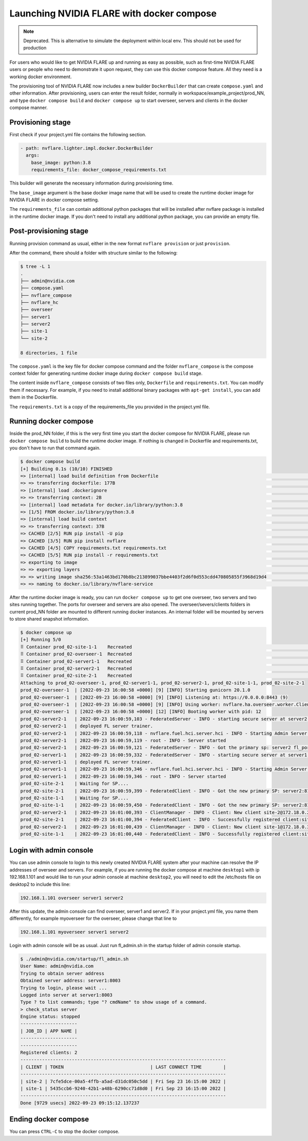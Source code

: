 .. _docker_compose:

######################################################
Launching NVIDIA FLARE with docker compose
######################################################

.. note::
    Deprecated. This is alternative to simulate the deployment within local env. This should not be used for production

For users who would like to get NVIDIA FLARE up and running as easy as possible,
such as first-time NVIDIA FLARE users or people who need to demonstrate it upon request,
they can use this docker compose feature.  All they need is a working docker 
environment.

The provisioning tool of NVIDIA FLARE now includes a new
builder ``DockerBuilder`` that can create ``compose.yaml`` and other information.  
After provisioning, users can enter the result folder, normally in 
workspace/example_project/prod_NN, and type ``docker compose build`` 
and ``docker compose up`` to start overseer, servers and clients 
in the docker compose manner.


Provisioning stage
==================
First check if your project.yml file contains the following section.

.. code-block:: yaml

  - path: nvflare.lighter.impl.docker.DockerBuilder
    args:
      base_image: python:3.8
      requirements_file: docker_compose_requirements.txt


This builder will generate the necessary information during provisioning time.

The ``base_image`` argument is the base docker image name that will be used to create
the runtime docker image for NVIDIA FLARE in docker compose setting.

The ``requirements_file`` can contain additional python packages that will be installed
after nvflare package is installed in the runtime docker image.  If you don't need to install
any additional python package, you can provide an empty file.


Post-provisioning stage
=======================

Running provision command as usual, either in the new format ``nvflare provision`` or just ``provision``.

After the command, there should a folder with structure similar to the following:

.. code-block:: shell

    $ tree -L 1
    .
    ├── admin@nvidia.com
    ├── compose.yaml
    ├── nvflare_compose
    ├── nvflare_hc
    ├── overseer
    ├── server1
    ├── server2
    ├── site-1
    └── site-2

    8 directories, 1 file


The ``compose.yaml`` is the key file for docker compose command and the folder ``nvflare_compose`` 
is the compose context folder for generating runtime docker image during ``docker compose build`` stage.

The content inside ``nvflare_compose`` consists of two files only, ``Dockerfile`` and ``requirements.txt``.
You can modify them if necessary.  For example, if you need to install additional binary packages with ``apt-get install``,
you can add them in the Dockerfile.

The ``requirements.txt`` is a copy of the requirements_file you provided in the project.yml file.


Running docker compose
=======================

Inside the prod_NN folder, if this is the very first time you start the docker compose for NVIDIA FLARE, please
run ``docker compose build`` to build the runtime docker image.  If nothing is changed in Dockerfile and requirements.txt,
you don't have to run that command again.

.. code-block:: shell

    $ docker compose build
    [+] Building 0.1s (10/10) FINISHED                                                                                                                                                                                                       
    => [internal] load build definition from Dockerfile                                                                                                                                                                                0.0s
    => => transferring dockerfile: 177B                                                                                                                                                                                                0.0s
    => [internal] load .dockerignore                                                                                                                                                                                                   0.0s
    => => transferring context: 2B                                                                                                                                                                                                     0.0s
    => [internal] load metadata for docker.io/library/python:3.8                                                                                                                                                                       0.0s
    => [1/5] FROM docker.io/library/python:3.8                                                                                                                                                                                         0.0s
    => [internal] load build context                                                                                                                                                                                                   0.0s
    => => transferring context: 37B                                                                                                                                                                                                    0.0s
    => CACHED [2/5] RUN pip install -U pip                                                                                                                                                                                             0.0s
    => CACHED [3/5] RUN pip install nvflare                                                                                                                                                                                            0.0s
    => CACHED [4/5] COPY requirements.txt requirements.txt                                                                                                                                                                             0.0s
    => CACHED [5/5] RUN pip install -r requirements.txt                                                                                                                                                                                0.0s
    => exporting to image                                                                                                                                                                                                              0.0s
    => => exporting layers                                                                                                                                                                                                             0.0s
    => => writing image sha256:53a1463bd170b8bc213899037bbe4403f2d6f0d553cdd470805855f3968d19d4                                                                                                                                        0.0s
    => => naming to docker.io/library/nvflare-service                                                                                                                                                                                  0.0s

After the runtime docker image is ready, you can run ``docker compose up`` to get one overseer, two servers and two sites
running together.  The ports for overseer and servers are also opened.  The overseer/severs/clients folders in current 
prod_NN folder are mounted to different running docker instances.  An internal folder will be mounted by servers to store
shared snapshot information.

.. code-block:: shell

    $ docker compose up
    [+] Running 5/0
    ⠿ Container prod_02-site-1-1    Recreated                                                                                                                                                                                          0.1s
    ⠿ Container prod_02-overseer-1  Recreated                                                                                                                                                                                          0.1s
    ⠿ Container prod_02-server1-1   Recreated                                                                                                                                                                                          0.1s
    ⠿ Container prod_02-server2-1   Recreated                                                                                                                                                                                          0.1s
    ⠿ Container prod_02-site-2-1    Recreated                                                                                                                                                                                          0.1s
    Attaching to prod_02-overseer-1, prod_02-server1-1, prod_02-server2-1, prod_02-site-1-1, prod_02-site-2-1
    prod_02-overseer-1  | [2022-09-23 16:00:58 +0000] [9] [INFO] Starting gunicorn 20.1.0
    prod_02-overseer-1  | [2022-09-23 16:00:58 +0000] [9] [INFO] Listening at: https://0.0.0.0:8443 (9)
    prod_02-overseer-1  | [2022-09-23 16:00:58 +0000] [9] [INFO] Using worker: nvflare.ha.overseer.worker.ClientAuthWorker
    prod_02-overseer-1  | [2022-09-23 16:00:58 +0000] [12] [INFO] Booting worker with pid: 12
    prod_02-server2-1   | 2022-09-23 16:00:59,103 - FederatedServer - INFO - starting secure server at server2:8102
    prod_02-server2-1   | deployed FL server trainer.
    prod_02-server2-1   | 2022-09-23 16:00:59,118 - nvflare.fuel.hci.server.hci - INFO - Starting Admin Server server2 on Port 8103
    prod_02-server2-1   | 2022-09-23 16:00:59,119 - root - INFO - Server started
    prod_02-server2-1   | 2022-09-23 16:00:59,121 - FederatedServer - INFO - Got the primary sp: server2 fl_port: 8102 SSID: 9ba168f0-6cf5-446b-bfd5-a1243dd195f8. Turning to hot.
    prod_02-server1-1   | 2022-09-23 16:00:59,332 - FederatedServer - INFO - starting secure server at server1:8002
    prod_02-server1-1   | deployed FL server trainer.
    prod_02-server1-1   | 2022-09-23 16:00:59,346 - nvflare.fuel.hci.server.hci - INFO - Starting Admin Server server1 on Port 8003
    prod_02-server1-1   | 2022-09-23 16:00:59,346 - root - INFO - Server started
    prod_02-site-2-1    | Waiting for SP....
    prod_02-site-2-1    | 2022-09-23 16:00:59,399 - FederatedClient - INFO - Got the new primary SP: server2:8102
    prod_02-site-1-1    | Waiting for SP....
    prod_02-site-1-1    | 2022-09-23 16:00:59,450 - FederatedClient - INFO - Got the new primary SP: server2:8102
    prod_02-server2-1   | 2022-09-23 16:01:00,393 - ClientManager - INFO - Client: New client site-2@172.18.0.2 joined. Sent token: 3da72f67-3443-47ac-b059-76b0b314dd08.  Total clients: 1
    prod_02-site-2-1    | 2022-09-23 16:01:00,394 - FederatedClient - INFO - Successfully registered client:site-2 for project example_project. Token:3da72f67-3443-47ac-b059-76b0b314dd08 SSID:9ba168f0-6cf5-446b-bfd5-a1243dd195f8
    prod_02-server2-1   | 2022-09-23 16:01:00,439 - ClientManager - INFO - Client: New client site-1@172.18.0.3 joined. Sent token: 5e0b1012-77e6-41a3-8af0-9fa86df8ef2e.  Total clients: 2
    prod_02-site-1-1    | 2022-09-23 16:01:00,440 - FederatedClient - INFO - Successfully registered client:site-1 for project example_project. Token:5e0b1012-77e6-41a3-8af0-9fa86df8ef2e SSID:9ba168f0-6cf5-446b-bfd5-a1243dd195f8

Login with admin console
========================
You can use admin console to login to this newly created NVIDIA FLARE system after your machine can resolve the IP
addresses of overseer and servers.  For example, if you are running the docker compose at machine ``desktop1`` with ip 192.168.1.101 and 
would like to run your admin console at machine ``desktop2``, you will need to edit the /etc/hosts file on desktop2 to include this line:

.. code-block::

    192.168.1.101 overseer server1 server2

After this update, the admin console can find overseer, server1 and server2.  If in your project.yml file, 
you name them differently, for example myoverseer for the overseer, please change that line to

.. code-block::

    192.168.1.101 myoverseer server1 server2


Login with admin console will be as usual.  Just run fl_admin.sh in the startup folder of admin console startup.

.. code-block:: shell
    
    $ ./admin@nvidia.com/startup/fl_admin.sh 
    User Name: admin@nvidia.com
    Trying to obtain server address
    Obtained server address: server1:8003
    Trying to login, please wait ...
    Logged into server at server1:8003
    Type ? to list commands; type "? cmdName" to show usage of a command.
    > check_status server
    Engine status: stopped
    ---------------------
    | JOB_ID | APP NAME |
    ---------------------
    ---------------------
    Registered clients: 2 
    ----------------------------------------------------------------------------
    | CLIENT | TOKEN                                | LAST CONNECT TIME        |
    ----------------------------------------------------------------------------
    | site-2 | 7cfe5dce-00a5-4ffb-a5ad-d31dc050c5dd | Fri Sep 23 16:15:00 2022 |
    | site-1 | 5435ccb6-9240-42b1-a48b-6290cc71d8d0 | Fri Sep 23 16:15:00 2022 |
    ----------------------------------------------------------------------------
    Done [9729 usecs] 2022-09-23 09:15:12.137237

Ending docker compose
=====================

You can press ``CTRL-C`` to stop the docker compose.